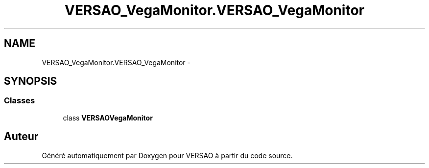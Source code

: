 .TH "VERSAO_VegaMonitor.VERSAO_VegaMonitor" 3 "Jeudi 4 Août 2016" "VERSAO" \" -*- nroff -*-
.ad l
.nh
.SH NAME
VERSAO_VegaMonitor.VERSAO_VegaMonitor \- 
.SH SYNOPSIS
.br
.PP
.SS "Classes"

.in +1c
.ti -1c
.RI "class \fBVERSAOVegaMonitor\fP"
.br
.in -1c
.SH "Auteur"
.PP 
Généré automatiquement par Doxygen pour VERSAO à partir du code source\&.
